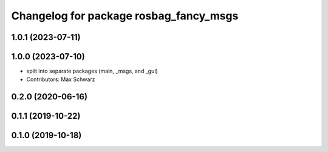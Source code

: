 ^^^^^^^^^^^^^^^^^^^^^^^^^^^^^^^^^^^^^^^
Changelog for package rosbag_fancy_msgs
^^^^^^^^^^^^^^^^^^^^^^^^^^^^^^^^^^^^^^^

1.0.1 (2023-07-11)
------------------

1.0.0 (2023-07-10)
------------------
* split into separate packages (main, _msgs, and _gui)
* Contributors: Max Schwarz

0.2.0 (2020-06-16)
------------------

0.1.1 (2019-10-22)
------------------

0.1.0 (2019-10-18)
------------------
